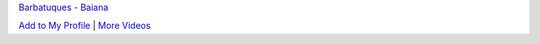 .. title: Munharpa i Brasilien
.. slug: munharpa.br
.. date: 2007-11-13 15:11:06
.. tags: musik

`Barbatuques -
Baiana <http://myspacetv.com/index.cfm?fuseaction=vids.individual&videoid=3321621>`__


`Add to My
Profile <http://myspacetv.com/index.cfm?fuseaction=vids.addToProfileConfirm&videoid=3321621&title=Barbatuques%20-%20Baiana>`__
\| `More Videos <http://myspacetv.com/index.cfm?fuseaction=vids.home>`__
